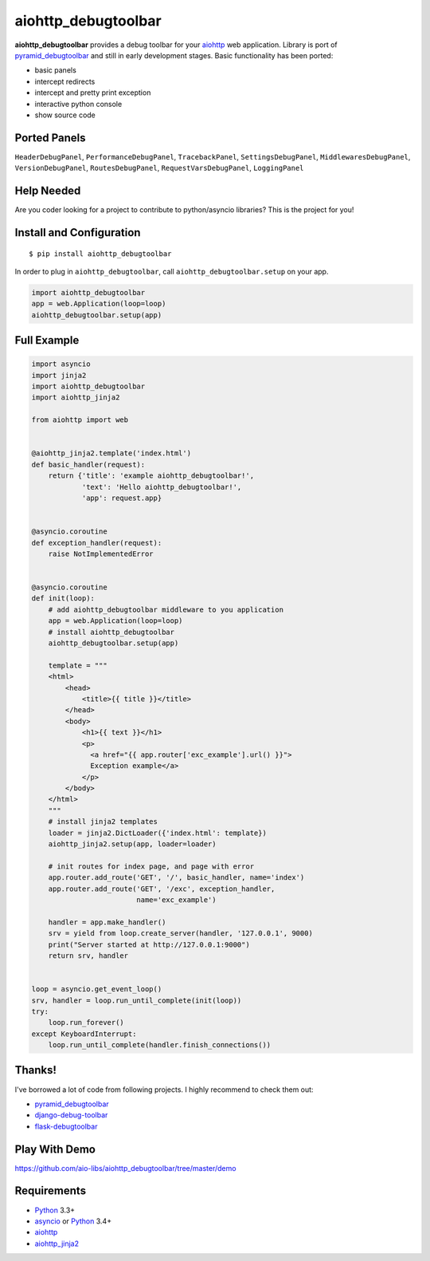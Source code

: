 aiohttp_debugtoolbar
====================
.. image:: https://travis-ci.org/aio-libs/aiohttp_debugtoolbar.svg?branch=master
    :target: https://travis-ci.org/aio-libs/aiohttp_debugtoolbar
    :alt: |Build status|
.. image:: https://coveralls.io/repos/aio-libs/aiohttp_debugtoolbar/badge.svg
    :target: https://coveralls.io/r/aio-libs/aiohttp_debugtoolbar
    :alt: |Coverage status|


**aiohttp_debugtoolbar** provides a debug toolbar for your aiohttp_
web application.  Library is port of pyramid_debugtoolbar_ and
still in early development stages. Basic functionality has been
ported:

* basic panels
* intercept redirects
* intercept and pretty print exception
* interactive python console
* show source code

.. image:: https://raw.githubusercontent.com/aio-libs/aiohttp_debugtoolbar/master/demo/aiohttp_debugtoolba_sceenshot.png


Ported Panels
-------------
``HeaderDebugPanel``, ``PerformanceDebugPanel``, ``TracebackPanel``,
``SettingsDebugPanel``, ``MiddlewaresDebugPanel``, ``VersionDebugPanel``,
``RoutesDebugPanel``,  ``RequestVarsDebugPanel``, ``LoggingPanel``


Help Needed
-----------
Are you coder looking for a project to contribute to
python/asyncio libraries? This is the project for you!


Install and Configuration
-------------------------
::

    $ pip install aiohttp_debugtoolbar


In order to plug in ``aiohttp_debugtoolbar``, call
``aiohttp_debugtoolbar.setup`` on your app.

.. code:: python

    import aiohttp_debugtoolbar
    app = web.Application(loop=loop)
    aiohttp_debugtoolbar.setup(app)


Full Example
------------

.. code:: python

    import asyncio
    import jinja2
    import aiohttp_debugtoolbar
    import aiohttp_jinja2

    from aiohttp import web


    @aiohttp_jinja2.template('index.html')
    def basic_handler(request):
        return {'title': 'example aiohttp_debugtoolbar!',
                'text': 'Hello aiohttp_debugtoolbar!',
                'app': request.app}


    @asyncio.coroutine
    def exception_handler(request):
        raise NotImplementedError


    @asyncio.coroutine
    def init(loop):
        # add aiohttp_debugtoolbar middleware to you application
        app = web.Application(loop=loop)
        # install aiohttp_debugtoolbar
        aiohttp_debugtoolbar.setup(app)

        template = """
        <html>
            <head>
                <title>{{ title }}</title>
            </head>
            <body>
                <h1>{{ text }}</h1>
                <p>
                  <a href="{{ app.router['exc_example'].url() }}">
                  Exception example</a>
                </p>
            </body>
        </html>
        """
        # install jinja2 templates
        loader = jinja2.DictLoader({'index.html': template})
        aiohttp_jinja2.setup(app, loader=loader)

        # init routes for index page, and page with error
        app.router.add_route('GET', '/', basic_handler, name='index')
        app.router.add_route('GET', '/exc', exception_handler,
                             name='exc_example')

        handler = app.make_handler()
        srv = yield from loop.create_server(handler, '127.0.0.1', 9000)
        print("Server started at http://127.0.0.1:9000")
        return srv, handler


    loop = asyncio.get_event_loop()
    srv, handler = loop.run_until_complete(init(loop))
    try:
        loop.run_forever()
    except KeyboardInterrupt:
        loop.run_until_complete(handler.finish_connections())

Thanks!
-------

I've borrowed a lot of code from following projects. I highly
recommend to check them out:

* pyramid_debugtoolbar_
* django-debug-toolbar_
* flask-debugtoolbar_

Play With Demo
--------------

https://github.com/aio-libs/aiohttp_debugtoolbar/tree/master/demo

Requirements
------------

* Python_ 3.3+
* asyncio_ or Python_ 3.4+
* aiohttp_
* aiohttp_jinja2_


.. _Python: https://www.python.org
.. _asyncio: http://docs.python.org/3.4/library/asyncio.html
.. _aiohttp: https://github.com/KeepSafe/aiohttp
.. _aiopg: https://github.com/aio-libs/aiopg
.. _aiomysql: https://github.com/aio-libs/aiomysql
.. _aiohttp_jinja2: https://github.com/aio-libs/aiohttp_jinja2
.. _pyramid_debugtoolbar: https://github.com/Pylons/pyramid_debugtoolbar
.. _django-debug-toolbar: https://github.com/django-debug-toolbar/django-debug-toolbar
.. _flask-debugtoolbar: https://github.com/mgood/flask-debugtoolbar
